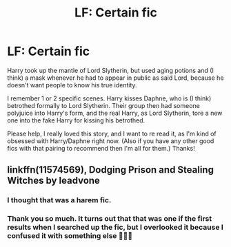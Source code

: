 #+TITLE: LF: Certain fic

* LF: Certain fic
:PROPERTIES:
:Author: MathokeYeeter
:Score: 1
:DateUnix: 1538243205.0
:DateShort: 2018-Sep-29
:END:
Harry took up the mantle of Lord Slytherin, but used aging potions and (I think) a mask whenever he had to appear in public as said Lord, because he doesn't want people to know his true identity.

I remember 1 or 2 specific scenes. Harry kisses Daphne, who is (I think) betrothed formally to Lord Slytherin. Their group then had someone polyjuice into Harry's form, and the real Harry, as Lord Slytherin, tore a new one into the fake Harry for kissing his betrothed.

Please help, I really loved this story, and I want to re read it, as I'm kind of obsessed with Harry/Daphne right now. (Also if you have any other good fics with that pairing to recommend then I'm all for them.) Thanks!


** linkffn(11574569), Dodging Prison and Stealing Witches by leadvone
:PROPERTIES:
:Author: moomoogoat
:Score: 5
:DateUnix: 1538274665.0
:DateShort: 2018-Sep-30
:END:

*** I thought that was a harem fic.
:PROPERTIES:
:Author: 4wallsandawindow
:Score: 2
:DateUnix: 1538311342.0
:DateShort: 2018-Sep-30
:END:


*** Thank you so much. It turns out that that was one if the first results when I searched up the fic, but I overlooked it because I confused it with something else 🤣😂😁
:PROPERTIES:
:Author: MathokeYeeter
:Score: 1
:DateUnix: 1538343728.0
:DateShort: 2018-Oct-01
:END:
